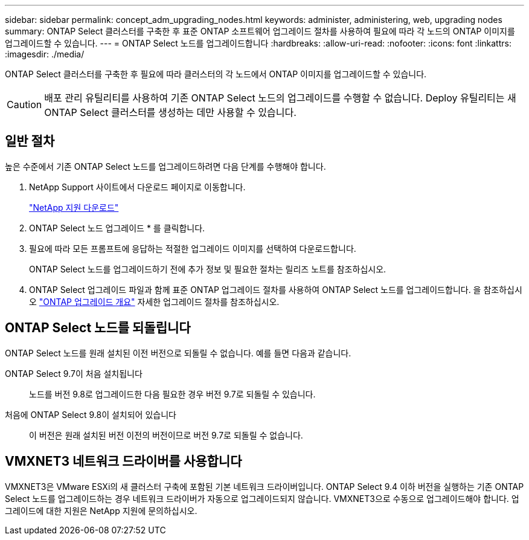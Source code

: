 ---
sidebar: sidebar 
permalink: concept_adm_upgrading_nodes.html 
keywords: administer, administering, web, upgrading nodes 
summary: ONTAP Select 클러스터를 구축한 후 표준 ONTAP 소프트웨어 업그레이드 절차를 사용하여 필요에 따라 각 노드의 ONTAP 이미지를 업그레이드할 수 있습니다. 
---
= ONTAP Select 노드를 업그레이드합니다
:hardbreaks:
:allow-uri-read: 
:nofooter: 
:icons: font
:linkattrs: 
:imagesdir: ./media/


[role="lead"]
ONTAP Select 클러스터를 구축한 후 필요에 따라 클러스터의 각 노드에서 ONTAP 이미지를 업그레이드할 수 있습니다.


CAUTION: 배포 관리 유틸리티를 사용하여 기존 ONTAP Select 노드의 업그레이드를 수행할 수 없습니다. Deploy 유틸리티는 새 ONTAP Select 클러스터를 생성하는 데만 사용할 수 있습니다.



== 일반 절차

높은 수준에서 기존 ONTAP Select 노드를 업그레이드하려면 다음 단계를 수행해야 합니다.

. NetApp Support 사이트에서 다운로드 페이지로 이동합니다.
+
https://mysupport.netapp.com/site/downloads["NetApp 지원 다운로드"^]

. ONTAP Select 노드 업그레이드 * 를 클릭합니다.
. 필요에 따라 모든 프롬프트에 응답하는 적절한 업그레이드 이미지를 선택하여 다운로드합니다.
+
ONTAP Select 노드를 업그레이드하기 전에 추가 정보 및 필요한 절차는 릴리즈 노트를 참조하십시오.

. ONTAP Select 업그레이드 파일과 함께 표준 ONTAP 업그레이드 절차를 사용하여 ONTAP Select 노드를 업그레이드합니다. 을 참조하십시오 link:https://docs.netapp.com/us-en/ontap/upgrade/index.html["ONTAP 업그레이드 개요"^] 자세한 업그레이드 절차를 참조하십시오.




== ONTAP Select 노드를 되돌립니다

ONTAP Select 노드를 원래 설치된 이전 버전으로 되돌릴 수 없습니다. 예를 들면 다음과 같습니다.

ONTAP Select 9.7이 처음 설치됩니다:: 노드를 버전 9.8로 업그레이드한 다음 필요한 경우 버전 9.7로 되돌릴 수 있습니다.
처음에 ONTAP Select 9.8이 설치되어 있습니다:: 이 버전은 원래 설치된 버전 이전의 버전이므로 버전 9.7로 되돌릴 수 없습니다.




== VMXNET3 네트워크 드라이버를 사용합니다

VMXNET3은 VMware ESXi의 새 클러스터 구축에 포함된 기본 네트워크 드라이버입니다. ONTAP Select 9.4 이하 버전을 실행하는 기존 ONTAP Select 노드를 업그레이드하는 경우 네트워크 드라이버가 자동으로 업그레이드되지 않습니다. VMXNET3으로 수동으로 업그레이드해야 합니다. 업그레이드에 대한 지원은 NetApp 지원에 문의하십시오.
